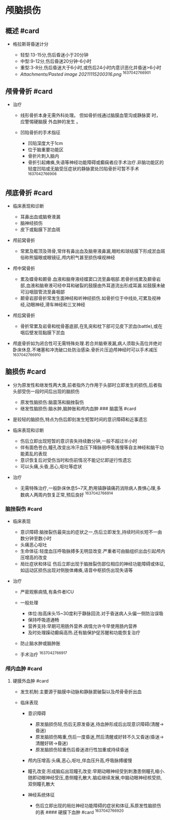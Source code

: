 * 颅脑损伤
  :PROPERTIES:
  :CUSTOM_ID: 颅脑损伤
  :ID:       20211122T213535.008163
  :END:
** 概述 #card
   :PROPERTIES:
   :CUSTOM_ID: 概述-card
   :END:

- 格拉斯哥昏迷计分

  - 轻型:13-15分,伤后昏迷小于20分钟
  - 中型:9-12分,伤后昏迷20分钟-6小时
  - 重型:3-8分,伤后昏迷大于6小时,或伤后24小时内意识恶化并昏迷>6小时
  - [[Attachments/Pasted image 20211115200316.png]] ^1637042766901

** 颅骨骨折 #card
   :PROPERTIES:
   :CUSTOM_ID: 颅骨骨折-card
   :END:

- 治疗

  - 线形骨折本身无需外科处理。 但如骨折线通过脑膜血管沟或静脉窦 时，
    应警惕硬脑膜 外血肿的发生 。
  - 凹陷骨折的手术指征

    - 凹陷深度大于1cm
    - 位于脑重要功能区
    - 骨折片刺入脑内
    - 骨折引起瘫痪,失语等神经功能障碍或癫痫者应手术治疗.非脑功能区的轻度凹陷或无脑受压症状的静脉窦处凹陷骨折可暂不手术
      ^1637042766906

** 颅底骨折 #card
   :PROPERTIES:
   :CUSTOM_ID: 颅底骨折-card
   :END:

- 临床表现和诊断

  - 耳鼻出血或脑脊液漏
  - 脑神经损伤
  - 皮下或黏膜下淤血斑

- 颅前窝骨折

  - 常累及眶顶及筛骨,常伴有鼻出血及脑脊液鼻漏,眼睑和球结膜下形成淤血斑俗称熊猫眼或眼镜征,颅内积气甚至损伤嗅视神经

- 颅中窝骨折

  - 累及蝶骨和颞骨.血液和脑脊液经蝶窦口流至鼻咽部.若骨折线累及颞骨岩部,血液和脑脊液可经中耳和破裂的鼓膜由外耳道流出形成耳漏.如鼓膜未破可沿咽鼓管流至鼻咽部
  - 颞骨岩部骨折常发生面神经和听神经损伤.如骨折位于中线处,可累及视神经,动眼神经,滑车神经和三叉神经

- 颅后窝骨折

  - 骨折常累及岩骨和枕骨基底部,在乳突和枕下部可见皮下淤血(battle),或在咽后壁发现黏膜下淤血

- 颅底骨折如为闭合性可无需特殊处理.若合并脑脊液漏,病人须取头高位并绝对卧床休息.不堵塞和冲洗破口处防治感染.骨折片压迫颅神经时可以手术减压
  ^1637042766910

** 脑损伤 #card
   :PROPERTIES:
   :CUSTOM_ID: 脑损伤-card
   :END:

- 分为原发性和继发性两大类,前者指外力作用于头部时立即发生的损伤,后者指头部受伤一段时间后出现的脑损伤

  - 原发性脑损伤:脑震荡和脑挫裂伤
  - 继发性脑损伤:脑水肿,脑肿胀和颅内血肿 ### 脑震荡 #card

- 是较轻的脑损伤,特点为伤后即刻发生短暂时间的意识障碍和近事遗忘
- 临床表现和诊断

  - 伤后立即出现短暂的意识丧失持续数分钟,一般不超过半小时
  - 伴有面色苍白,瞳孔改变出冷汗血压下降脉弱呼吸浅慢等自主神经和脑干功能紊乱的表现
  - 意识恢复后对受伤当时和伤前情况不能记忆即逆行性遗忘
  - 可以头痛,头昏,恶心,呕吐等症状

- 治疗

  - 无需特殊治疗,一般卧床休息5~7天,酌用镇静镇痛药消除病人畏惧心理,多数病人两周内恢复正常,预后良好
    ^1637042766914

*** 脑挫裂伤 #card
    :PROPERTIES:
    :CUSTOM_ID: 脑挫裂伤-card
    :END:

- 临床表现

  - 意识障碍:脑挫裂伤最突出的症状之一,伤后立即发生,持续时间长短不一由数分钟至数小时
  - 头痛恶心呕吐
  - 生命体征:轻度血压呼吸脉搏多无明显改变.严重者可由脑组织出血引起颅内压增高的改变
  - 局灶症状和体征
    伤后立即出现于脑挫裂伤部位相应的神经功能障碍或体征,如运动区损伤出现对侧肢体瘫痪,语音中枢损伤出现失语等

- 治疗

  - 严密观察病情,有条件者ICU
  - 一般处理

    - 体位:抬高床头15~30度利于静脉回流.对于昏迷病人头偏一侧防治误吸
    - 保持呼吸道通畅
    - 营养支持:早期可用肠外营养.病情允许今早使用肠内营养
    - 及时处理躁动癫痫高热.还有脑保护促苏醒和功能恢复治疗

  - 防止脑水肿或脑肿胀
  - 手术治疗 ^1637042766917

*** 颅内血肿 #card
    :PROPERTIES:
    :CUSTOM_ID: 颅内血肿-card
    :END:
**** 硬膜外血肿 #card
     :PROPERTIES:
     :CUSTOM_ID: 硬膜外血肿-card
     :END:

- 发生机制:主要源于脑膜中动脉和静脉窦破裂以及颅骨骨折出血
- 临床表现

  - 意识障碍

    - 原发脑损伤轻,伤后无原发昏迷,待血肿形成后出现意识障碍(清醒->昏迷)
    - 原发脑损伤略重,伤后一度昏迷,然后清醒或好转不久又昏迷(昏迷->清醒好转->昏迷)
    - 原发脑损伤较重伤后昏迷进行性加重或持续昏迷

  - 颅内压增高:头痛,恶心,呕吐,伴血压升高,呼吸脉搏缓慢
  - 瞳孔改变:形成脑疝出现瞳孔改变:早期动眼神经受到刺激患侧瞳孔缩小.随即动眼神经受压,患侧瞳孔散大.脑疝继续发展,中脑动眼神经核受损,双侧瞳孔散大
  - 神经系统体征

    - 伤后立即出现的局灶神经功能障碍的症状和体征,系原发性脑损伤的表 ####
      硬膜下血肿 #card ^1637042766920
